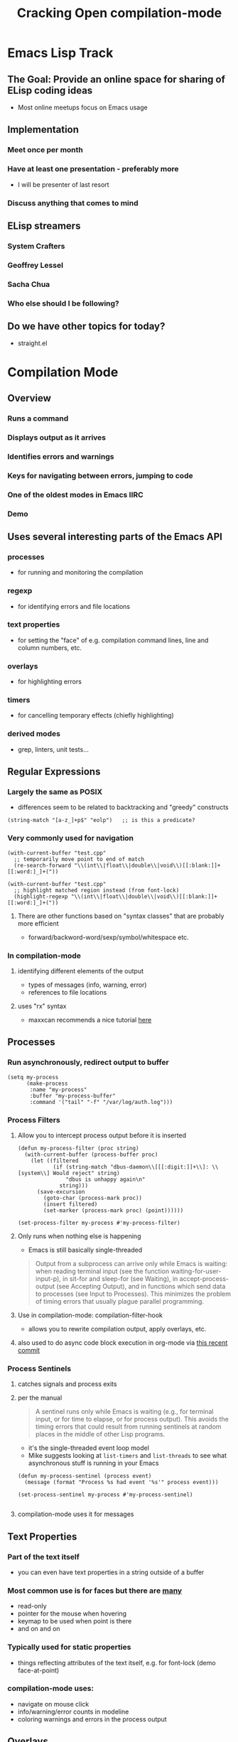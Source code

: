 #+TITLE: Cracking Open compilation-mode

* Emacs Lisp Track
** The Goal: Provide an online space for sharing of ELisp coding ideas
   - Most online meetups focus on Emacs usage
** Implementation
*** Meet once per month
*** Have at least one presentation - preferably more
    - I will be presenter of last resort
*** Discuss anything that comes to mind
** ELisp streamers
*** System Crafters
*** Geoffrey Lessel
*** Sacha Chua
*** Who else should I be following?
** Do we have other topics for today?
   - straight.el

* Compilation Mode
** Overview
*** Runs a command
*** Displays output as it arrives
*** Identifies errors and warnings
*** Keys for navigating between errors, jumping to code
*** One of the oldest modes in Emacs IIRC
*** Demo
** Uses several interesting parts of the Emacs API
*** processes
    - for running and monitoring the compilation
*** regexp
    - for identifying errors and file locations
*** text properties
    - for setting the "face" of e.g. compilation command lines,
      line and column numbers, etc.
*** overlays
    - for highlighting errors 
*** timers
    - for cancelling temporary effects (chiefly highlighting)
*** derived modes
    - grep, linters, unit tests...
** Regular Expressions
*** Largely the same as POSIX
    - differences seem to be related to backtracking and "greedy" constructs

    #+begin_src elisp
      (string-match "[a-z_]+p$" "eolp")   ;; is this a predicate?
    #+end_src

*** Very commonly used for navigation
   #+begin_src elisp
     (with-current-buffer "test.cpp"
       ;; temporarily move point to end of match
       (re-search-forward "\\(int\\|float\\|double\\|void\\)[[:blank:]]+[[:word:]_]+("))
   #+end_src

   #+begin_src elisp
     (with-current-buffer "test.cpp"
       ;; highlight matched region instead (from font-lock)
       (highlight-regexp "\\(int\\|float\\|double\\|void\\)[[:blank:]]+[[:word:]_]+("))
   #+end_src

**** There are other functions based on "syntax classes" that are probably more efficient
     - forward/backword-word/sexp/symbol/whitespace etc.

*** In compilation-mode
**** identifying different elements of the output
     - types of messages (info, warning, error)
     - references to file locations
**** uses "rx" syntax
     - maxxcan recommends a nice tutorial [[https://francismurillo.github.io/2017-03-30-Exploring-Emacs-rx-Macro/][here]]
** Processes
*** Run asynchronously, redirect output to buffer
   #+begin_src elisp :results none
     (setq my-process
           (make-process
            :name "my-process"
            :buffer "my-process-buffer"
            :command '("tail" "-f" "/var/log/auth.log")))
   #+end_src

*** Process Filters
**** Allow you to intercept process output before it is inserted

    #+begin_src elisp :results none
      (defun my-process-filter (proc string)
        (with-current-buffer (process-buffer proc)
          (let ((filtered
                 (if (string-match "dbus-daemon\\[[[:digit:]]+\\]: \\[system\\] Would reject" string)
                     "dbus is unhappy again\n"
                   string)))
            (save-excursion
              (goto-char (process-mark proc))
              (insert filtered)
              (set-marker (process-mark proc) (point))))))

      (set-process-filter my-process #'my-process-filter)
    #+end_src

**** Only runs when nothing else is happening
     - Emacs is still basically single-threaded
     #+begin_quote
      Output from a subprocess can arrive only while Emacs is waiting: when
      reading terminal input (see the function waiting-for-user-input-p), in
      sit-for and sleep-for (see Waiting), in accept-process-output (see Accepting
      Output), and in functions which send data to processes (see Input to Processes).
      This minimizes the problem of timing errors that usually plague parallel programming.
     #+end_quote

**** Use in compilation-mode: compilation-filter-hook
     - allows you to rewrite compilation output, apply overlays, etc.

**** also used to do async code block execution in org-mode via [[https://code.orgmode.org/bzg/org-mode/commit/53fd5b774e23406ed351bdb166ab35edd0c44892][this recent commit]]

*** Process Sentinels
**** catches signals and process exits
**** per the manual
     #+begin_quote
       A sentinel runs only while Emacs is waiting (e.g., for terminal input, or for time
       to elapse, or for process output). This avoids the timing errors that could result
       from running sentinels at random places in the middle of other Lisp programs.
     #+end_quote
     - it's the single-threaded event loop model
     - Mike suggests looking at ~list-timers~ and ~list-threads~ to see what asynchronous
       stuff is running in your Emacs

     #+begin_src elisp :results none
       (defun my-process-sentinel (process event)
         (message (format "Process %s had event '%s'" process event)))

       (set-process-sentinel my-process #'my-process-sentinel)

     #+end_src

**** compilation-mode uses it for messages

** Text Properties
*** Part of the text itself
    - you can even have text properties in a string outside of a buffer
*** Most common use is for faces but there are [[https://www.gnu.org/software/emacs/manual/html_node/elisp/Special-Properties.html][many]]
    - read-only
    - pointer for the mouse when hovering
    - keymap to be used when point is there
    - and on and on
*** Typically used for static properties
    - things reflecting attributes of the text itself, e.g. for font-lock
      (demo face-at-point)
*** compilation-mode uses:
    - navigate on mouse click
    - info/warning/error counts in modeline
    - coloring warnings and errors in the process output

** Overlays
*** *Not* part of the text
    - do not affect search results, for example
    - mainly affect appearance
*** Easy to add and remove
    - defined on regions
    - easy to find and delete (no change to text)
    - therefore used more for dynamic properties
*** See [[https://github.com/Emacs-SF/meetup-notes/blob/master/meetups/2020/20200903.org][September 2020 Lightning talk]]
*** compilation-mode usage
    - temporary highlighting of error regions
    - little arrow showing line of error

** Timers
*** run code after a period of time, possibly repeatedly
*** As usual with async elisp, many limitations
    #+begin_quote
    ...timers can run within a Lisp program only when the program calls
    a primitive that can wait...
    #+end_quote
*** used by compilation-mode to cancel error highlight overlay
    - i.e. to make the highlighting temporary
*** simple example
    #+begin_src elisp :results none
      (run-with-timer 3 nil
                      (lambda () (message "3 seconds have passed")))
    #+end_src

** Derived Modes
*** code reuse for major modes
*** typically one of text-mode, prog-mode, or special-mode
    - special-mode is typically for formatted display of read-only data
      e.g. bart-mode (demo)
*** compilation-mode wraps define-derived-mode to add more shortcuts
    #+begin_src elisp
      (define-compilation-mode hs-lint-mode "HLint"
        "Mode for check Haskell source code."
        (set (make-local-variable 'compilation-process-setup-function)
             'hs-lint-process-setup)
        (set (make-local-variable 'compilation-disable-input) t)
        (set (make-local-variable 'compilation-scroll-output) nil)
        (set (make-local-variable 'compilation-finish-functions)
             (list 'hs-lint-finish-hook))
        )
    #+end_src
*** Examples
    - grep-mode, elisp byte compilation
    - Emacs-SF member and Scheme RFI editor Arthur Gleckler [[https://speechcode.com/blog/validate-html][validates HTML]] this way
      - his lightning talk on the subject is [[https://www.youtube.com/watch?v=Rv0vV4un4vc&t=1785s][here]]

** Wrapping Up
*** Comments/Observations
    - Yisrael Dov suggests (face-remap-add-relative 'default  :height 2.0 )
      to increase default font size for presentations (to fix small minibuffer font)
    - R Primus suggests [[http://ergoemacs.org/emacs/emacs_minibuffer_font_size.html][this post by Xah Lee]] for the same purpose
    - Discussion re: Emacs security

* Straight.el (and package management generally)
** General Discussion
  - uses GitHub
  - Howard Abrams: it supplies version pinning, which is nice
    - someone noted this is a Git commit, not a "version" per se
  - [[https://github.com/quelpa/quelpa][Quelpa]] is kind of similar though hews more to the ELPA/MELPA infrastructure
  - Mike W. used to profile startup using [[https://github.com/jschaf/esup][ESUP]]
  - You can use Guix to manage Emacs packages
    - this is the approach David Wilson (of System Crafters) uses - see for example [[https://www.youtube.com/watch?v=9G0JNliwg-w][this video]]
    - maxxcan uses it for everything
** Links
   - a [[https://countvajhula.com/2020/12/27/turn-your-emacs-d-into-an-emacs-distribution-with-straight-el/][recent post from Emacs-SF member Sid Kasivajhula]]
   - a [[https://www.reddit.com/r/emacs/comments/f5sdt2/should_i_switch_from_packageel/][Reddit discussion on tradeoffs]]

* Mike W: Menu items to increase/decrease volume and screen brightness
  - does a hydra that calls ~shell-command~, which runs ~xrandr~
  - Howard: are you switching from ~hydra~ to ~transient~?
    - Mike W: doing my own (!!!), a Haskell based backend with an SVG GUI and Emacs keybindings
      - Also using it to make an open source CAD thing
